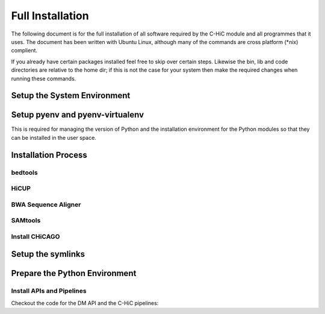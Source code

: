 .. See the NOTICE file distributed with this work for additional information
   regarding copyright ownership.

   Licensed under the Apache License, Version 2.0 (the "License");
   you may not use this file except in compliance with the License.
   You may obtain a copy of the License at

       http://www.apache.org/licenses/LICENSE-2.0

   Unless required by applicable law or agreed to in writing, software
   distributed under the License is distributed on an "AS IS" BASIS,
   WITHOUT WARRANTIES OR CONDITIONS OF ANY KIND, either express or implied.
   See the License for the specific language governing permissions and
   limitations under the License.

Full Installation
=================

The following document is for the full installation of all software required by
the C-HiC module and all programmes that it uses. The document has
been written with Ubuntu Linux, although many of the commands are cross
platform (\*nix) complient.

If you already have certain packages installed feel free to skip over certain
steps. Likewise the bin, lib and code directories are relative to the home dir;
if this is not the case for your system then make the required changes when
running these commands.

Setup the System Environment
----------------------------

.. code-block:: none
   :linenos:

   sudo apt-get install -y make build-essential libssl-dev zlib1g-dev       \\
   libbz2-dev libreadline-dev libsqlite3-dev wget curl llvm libncurses5-dev \\
   libncursesw5-dev xz-utils tk-dev unzip mcl libgtk2.0-dev r-base-core     \\
   libcurl4-gnutls-dev python-rpy2 git libtbb2 pigz liblzma-dev libhdf5-dev \\
   texlive-latex-base

   cd ${HOME}
   mkdir bin lib code
   echo 'export PATH="${HOME}/bin:$PATH"' >> ~/.bash_profile

Setup pyenv and pyenv-virtualenv
--------------------------------

This is required for managing the version of Python and the installation
environment for the Python modules so that they can be installed in the user
space.

.. code-block:: none
   :linenos:

   git clone https://github.com/pyenv/pyenv.git ~/.pyenv
   echo 'export PYENV_ROOT="$HOME/.pyenv"' >> ~/.bash_profile
   echo 'export PATH="$PYENV_ROOT/bin:$PATH"' >> ~/.bash_profile
   echo 'eval "$(pyenv init -)"' >> ~/.bash_profile

   # Add the .bash_profile to your .bashrc file
   echo 'source ~/.bash_profile"' >> ~/.bashrc

   git clone https://github.com/pyenv/pyenv-virtualenv.git ${PYENV_ROOT}/plugins/pyenv-virtualenv

   pyenv install 2.7.12
   pyenv virtualenv 2.7.12 C-HiC

   # Python 3 environment required by iNPS
   pyenv install 3.5.3
   ln -s ${HOME}/.pyenv/versions/3.5.3/bin/python ${HOME}/bin/py3

Installation Process
--------------------


bedtools
^^^^^^^^
.. code-block:: none
   :linenos:

   sudo apt-get install bedtools

HiCUP
^^^^^
.. code-block:: none
   :linenos:

    wget https://www.bioinformatics.babraham.ac.uk/projects/hicup/hicup_v0.6.1.tar.gz
    tar -xzf hicup_v0.6.1.tar.gz
    cd hicup_v0.6.1
    chmod a+x *
    #modify hicup_truncater for delete the time of the summary file



BWA Sequence Aligner
^^^^^^^^^^^^^^^^^^^^

.. code-block:: none
   :linenos:

   cd ${HOME}/lib
   git clone https://github.com/lh3/bwa.git
   cd bwa
   make

SAMtools
^^^^^^^^

.. code-block:: none
   :linenos:

   cd ${HOME}/lib
   git clone https://github.com/samtools/htslib.git
   cd htslib
   autoheader
   autoconf
   ./configure --prefix=${HOME}/lib/htslib
   make
   make install

   cd ${HOME}/lib
   git clone https://github.com/samtools/samtools.git
   cd samtools
   autoheader
   autoconf -Wno-syntax
   ./configure --prefix=${HOME}/lib/samtools
   make
   make install

Install CHiCAGO
^^^^^^^^^^^^^^^

.. code-block:: none
   :linenos:

   sudo apt-key adv --keyserver keyserver.ubuntu.com --recv-keys E298A3A825C0D65DFD57CBB651716619E084DAB9
   sudo add-apt-repository 'deb [arch=amd64,i386] https://cran.rstudio.com/bin/linux/ubuntu xenial/'
   sudo apt-get update -qq
   sudo apt-get install r-base-core
   sudo apt-get install python-rpy2


   cd ${HOME}/lib
   sudo apt-get install libtbb-dev
   sudo apt-get install libssl-dev
   cd ${HOME}/C-HiC/
   echo "R_LIB=${HOME}/R" > ${HOME}/.Renviron
   echo "options(repos = c(CRAN = 'http://mirrors.ebi.ac.uk/CRAN/'))" > ${HOME}/.Rprofile
   echo ".libPaths('~/R')" >> ${HOME}/.Rprofile
   echo 'message("Using library:", .libPaths()[1])' >> ${HOME}/.Rprofile
   sudo Rscript scripts/install_packages.R


Setup the symlinks
------------------

.. code-block:: none
   :linenos:

   cd ${HOME}/bin

   ln -s ${HOME}/lib/hicup_v0.6.1/* ${HOME}/bin/

   ln -s ${HOME}/lib/bwa/bwa bwa

   ln -s ${HOME}/lib/htslib/bin/bgzip bgzip
   ln -s ${HOME}/lib/htslib/bin/htsfile htsfile
   ln -s ${HOME}/lib/htslib/bin/tabix tabix

   ln -s ${HOME}/lib/samtools/bin/ace2sam ace2sam
   ln -s ${HOME}/lib/samtools/bin/blast2sam.pl blast2sam.pl
   ln -s ${HOME}/lib/samtools/bin/bowtie2sam.pl bowtie2sam.pl
   ln -s ${HOME}/lib/samtools/bin/export2sam.pl export2sam.pl
   ln -s ${HOME}/lib/samtools/bin/interpolate_sam.pl interpolate_sam.pl
   ln -s ${HOME}/lib/samtools/bin/maq2sam-long maq2sam-long
   ln -s ${HOME}/lib/samtools/bin/maq2sam-short maq2sam-short
   ln -s ${HOME}/lib/samtools/bin/md5fa md5fa
   ln -s ${HOME}/lib/samtools/bin/md5sum-lite md5sum-lite
   ln -s ${HOME}/lib/samtools/bin/novo2sam.pl novo2sam.pl
   ln -s ${HOME}/lib/samtools/bin/plot-bamstats plot-bamstats
   ln -s ${HOME}/lib/samtools/bin/psl2sam.pl psl2sam.pl
   ln -s ${HOME}/lib/samtools/bin/sam2vcf.pl sam2vcf.pl
   ln -s ${HOME}/lib/samtools/bin/samtools samtools
   ln -s ${HOME}/lib/samtools/bin/samtools.pl samtools.pl
   ln -s ${HOME}/lib/samtools/bin/seq_cache_populate.pl seq_cache_populate.pl
   ln -s ${HOME}/lib/samtools/bin/soap2sam.pl soap2sam.pl
   ln -s ${HOME}/lib/samtools/bin/varfilter.py varfilter.py
   ln -s ${HOME}/lib/samtools/bin/wgsim wgsim
   ln -s ${HOME}/lib/samtools/bin/wgsim_eval.pl wgsim_eval.pl
   ln -s ${HOME}/lib/samtools/bin/zoom2sam.pl zoom2sam.pl

Prepare the Python Environment
------------------------------

Install APIs and Pipelines
^^^^^^^^^^^^^^^^^^^^^^^^^^

Checkout the code for the DM API and the C-HiC pipelines:

.. code-block:: none
   :linenos:

   cd ${HOME}/code
   pyenv activate C-HiC
   pip install git+https://github.com/Multiscale-Genomics/mg-dm-api.git
   pip install git+https://github.com/Multiscale-Genomics/mg-tool-api.git
   pip install git+https://github.com/Multiscale-Genomics/mg-process-fastq.git


   git clone https://github.com/pabloacera/C-HiC.git
   cd C-HiC
   pip install -e .
   pip install -r requirements.txt
   pip install dill
